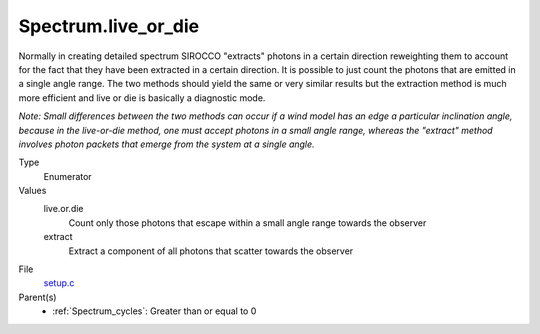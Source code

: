 Spectrum.live_or_die
====================
Normally in creating detailed spectrum SIROCCO "extracts" photons in a certain
direction reweighting them to account for the fact that they have been extracted
in a certain direction.  It is possible to just count the photons that are emitted
in a single angle range. The two methods should yield the same or very similar results
but the extraction method is much more efficient and live or die is basically a
diagnostic mode.

*Note: Small differences between the two methods can occur if a wind model has an 
edge a particular inclination angle, because in the live-or-die method, one must
accept photons in a small angle range, whereas the "extract" method involves photon packets
that emerge from the system at a single angle.*

Type
  Enumerator

Values
  live.or.die
    Count only those photons that escape within a small angle range towards the observer

  extract
    Extract a component of all photons that scatter towards the observer


File
  `setup.c <https://github.com/sirocco-rt/sirocco/blob/master/source/setup.c>`_


Parent(s)
  * :ref:`Spectrum_cycles`: Greater than or equal to 0


